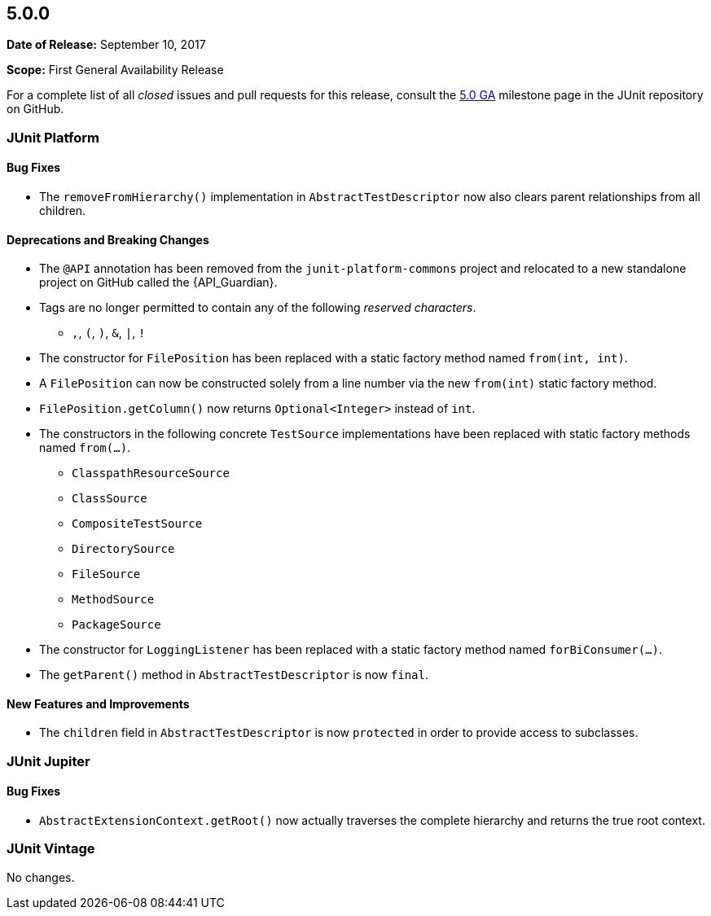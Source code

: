 [[release-notes-5.0.0]]
== 5.0.0

*Date of Release:* September 10, 2017

*Scope:* First General Availability Release

For a complete list of all _closed_ issues and pull requests for this release, consult the
link:{junit5-repo}+/milestone/10?closed=1+[5.0 GA] milestone page in the JUnit repository
on GitHub.


[[release-notes-5.0.0-junit-platform]]
=== JUnit Platform

==== Bug Fixes

* The `removeFromHierarchy()` implementation in `AbstractTestDescriptor` now also
  clears parent relationships from all children.

==== Deprecations and Breaking Changes

* The `@API` annotation has been removed from the `junit-platform-commons` project and
  relocated to a new standalone project on GitHub called the {API_Guardian}.
* Tags are no longer permitted to contain any of the following _reserved characters_.
  - `,`, `(`, `)`, `&`, `|`, `!`
* The constructor for `FilePosition` has been replaced with a static factory method named
  `from(int, int)`.
* A `FilePosition` can now be constructed solely from a line number via the new
  `from(int)` static factory method.
* `FilePosition.getColumn()` now returns `Optional<Integer>` instead of `int`.
* The constructors in the following concrete `TestSource` implementations have been
  replaced with static factory methods named `from(...)`.
  - `ClasspathResourceSource`
  - `ClassSource`
  - `CompositeTestSource`
  - `DirectorySource`
  - `FileSource`
  - `MethodSource`
  - `PackageSource`
* The constructor for `LoggingListener` has been replaced with a static factory method
  named `forBiConsumer(...)`.
* The `getParent()` method in `AbstractTestDescriptor` is now `final`.

==== New Features and Improvements

* The `children` field in `AbstractTestDescriptor` is now `protected` in order to provide
  access to subclasses.


[[release-notes-5.0.0-junit-jupiter]]
=== JUnit Jupiter

==== Bug Fixes

* `AbstractExtensionContext.getRoot()` now actually traverses the complete hierarchy and
  returns the true root context.


[[release-notes-5.0.0-junit-vintage]]
=== JUnit Vintage

No changes.
